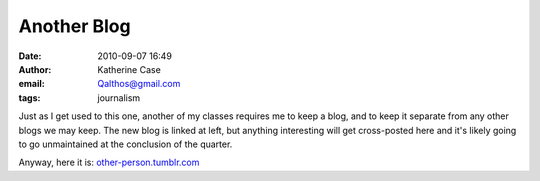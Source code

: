 Another Blog
############
:date: 2010-09-07 16:49
:author: Katherine Case
:email: Qalthos@gmail.com
:tags: journalism

Just as I get used to this one, another of my classes requires me to
keep a blog, and to keep it separate from any other blogs we may keep.
The new blog is linked at left, but anything interesting will get
cross-posted here and it's likely going to go unmaintained at the
conclusion of the quarter.

Anyway, here it is: `other-person.tumblr.com`_

.. _other-person.tumblr.com: other-person.tumblr.com
